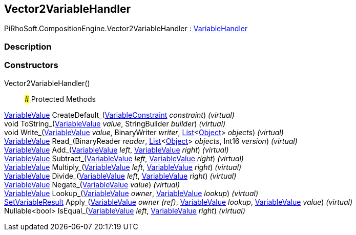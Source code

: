 [#reference/vector2-variable-handler]

## Vector2VariableHandler

PiRhoSoft.CompositionEngine.Vector2VariableHandler : <<reference/variable-handler.html,VariableHandler>>

### Description

### Constructors

Vector2VariableHandler()::

### Protected Methods

<<reference/variable-value.html,VariableValue>> CreateDefault_(<<reference/variable-constraint.html,VariableConstraint>> _constraint_) _(virtual)_::

void ToString_(<<reference/variable-value.html,VariableValue>> _value_, StringBuilder _builder_) _(virtual)_::

void Write_(<<reference/variable-value.html,VariableValue>> _value_, BinaryWriter _writer_, https://docs.microsoft.com/en-us/dotnet/api/System.Collections.Generic.List-1[List^]<https://docs.unity3d.com/ScriptReference/Object.html[Object^]> _objects_) _(virtual)_::

<<reference/variable-value.html,VariableValue>> Read_(BinaryReader _reader_, https://docs.microsoft.com/en-us/dotnet/api/System.Collections.Generic.List-1[List^]<https://docs.unity3d.com/ScriptReference/Object.html[Object^]> _objects_, Int16 _version_) _(virtual)_::

<<reference/variable-value.html,VariableValue>> Add_(<<reference/variable-value.html,VariableValue>> _left_, <<reference/variable-value.html,VariableValue>> _right_) _(virtual)_::

<<reference/variable-value.html,VariableValue>> Subtract_(<<reference/variable-value.html,VariableValue>> _left_, <<reference/variable-value.html,VariableValue>> _right_) _(virtual)_::

<<reference/variable-value.html,VariableValue>> Multiply_(<<reference/variable-value.html,VariableValue>> _left_, <<reference/variable-value.html,VariableValue>> _right_) _(virtual)_::

<<reference/variable-value.html,VariableValue>> Divide_(<<reference/variable-value.html,VariableValue>> _left_, <<reference/variable-value.html,VariableValue>> _right_) _(virtual)_::

<<reference/variable-value.html,VariableValue>> Negate_(<<reference/variable-value.html,VariableValue>> _value_) _(virtual)_::

<<reference/variable-value.html,VariableValue>> Lookup_(<<reference/variable-value.html,VariableValue>> _owner_, <<reference/variable-value.html,VariableValue>> _lookup_) _(virtual)_::

<<reference/set-variable-result.html,SetVariableResult>> Apply_(<<reference/variable-value&.html,VariableValue>> _owner_ _(ref)_, <<reference/variable-value.html,VariableValue>> _lookup_, <<reference/variable-value.html,VariableValue>> _value_) _(virtual)_::

Nullable<bool> IsEqual_(<<reference/variable-value.html,VariableValue>> _left_, <<reference/variable-value.html,VariableValue>> _right_) _(virtual)_::